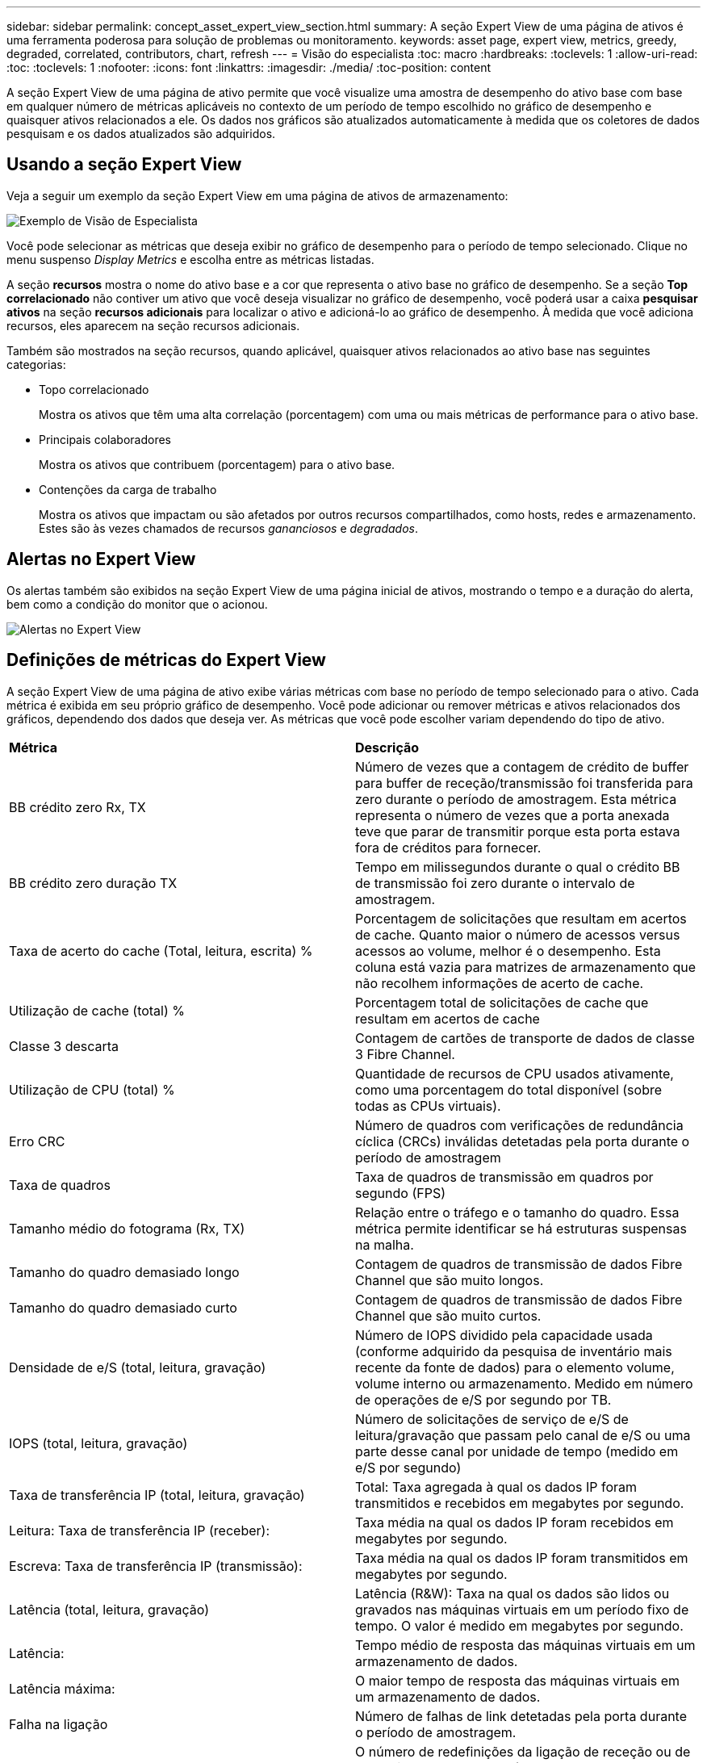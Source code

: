 ---
sidebar: sidebar 
permalink: concept_asset_expert_view_section.html 
summary: A seção Expert View de uma página de ativos é uma ferramenta poderosa para solução de problemas ou monitoramento. 
keywords: asset page, expert view, metrics, greedy, degraded, correlated, contributors, chart, refresh 
---
= Visão do especialista
:toc: macro
:hardbreaks:
:toclevels: 1
:allow-uri-read: 
:toc: 
:toclevels: 1
:nofooter: 
:icons: font
:linkattrs: 
:imagesdir: ./media/
:toc-position: content


[role="lead"]
A seção Expert View de uma página de ativo permite que você visualize uma amostra de desempenho do ativo base com base em qualquer número de métricas aplicáveis no contexto de um período de tempo escolhido no gráfico de desempenho e quaisquer ativos relacionados a ele. Os dados nos gráficos são atualizados automaticamente à medida que os coletores de dados pesquisam e os dados atualizados são adquiridos.



== Usando a seção Expert View

Veja a seguir um exemplo da seção Expert View em uma página de ativos de armazenamento:

image:Expert_View_2021.png["Exemplo de Visão de Especialista"]

Você pode selecionar as métricas que deseja exibir no gráfico de desempenho para o período de tempo selecionado. Clique no menu suspenso _Display Metrics_ e escolha entre as métricas listadas.

A seção *recursos* mostra o nome do ativo base e a cor que representa o ativo base no gráfico de desempenho. Se a seção *Top correlacionado* não contiver um ativo que você deseja visualizar no gráfico de desempenho, você poderá usar a caixa *pesquisar ativos* na seção *recursos adicionais* para localizar o ativo e adicioná-lo ao gráfico de desempenho. À medida que você adiciona recursos, eles aparecem na seção recursos adicionais.

Também são mostrados na seção recursos, quando aplicável, quaisquer ativos relacionados ao ativo base nas seguintes categorias:

* Topo correlacionado
+
Mostra os ativos que têm uma alta correlação (porcentagem) com uma ou mais métricas de performance para o ativo base.

* Principais colaboradores
+
Mostra os ativos que contribuem (porcentagem) para o ativo base.

* Contenções da carga de trabalho
+
Mostra os ativos que impactam ou são afetados por outros recursos compartilhados, como hosts, redes e armazenamento. Estes são às vezes chamados de recursos _gananciosos_ e _degradados_.





== Alertas no Expert View

Os alertas também são exibidos na seção Expert View de uma página inicial de ativos, mostrando o tempo e a duração do alerta, bem como a condição do monitor que o acionou.

image:Alerts_In_Expert_View.png["Alertas no Expert View"]



== Definições de métricas do Expert View

A seção Expert View de uma página de ativo exibe várias métricas com base no período de tempo selecionado para o ativo. Cada métrica é exibida em seu próprio gráfico de desempenho. Você pode adicionar ou remover métricas e ativos relacionados dos gráficos, dependendo dos dados que deseja ver. As métricas que você pode escolher variam dependendo do tipo de ativo.

|===


| *Métrica* | *Descrição* 


| BB crédito zero Rx, TX | Número de vezes que a contagem de crédito de buffer para buffer de receção/transmissão foi transferida para zero durante o período de amostragem. Esta métrica representa o número de vezes que a porta anexada teve que parar de transmitir porque esta porta estava fora de créditos para fornecer. 


| BB crédito zero duração TX | Tempo em milissegundos durante o qual o crédito BB de transmissão foi zero durante o intervalo de amostragem. 


| Taxa de acerto do cache (Total, leitura, escrita) % | Porcentagem de solicitações que resultam em acertos de cache. Quanto maior o número de acessos versus acessos ao volume, melhor é o desempenho. Esta coluna está vazia para matrizes de armazenamento que não recolhem informações de acerto de cache. 


| Utilização de cache (total) % | Porcentagem total de solicitações de cache que resultam em acertos de cache 


| Classe 3 descarta | Contagem de cartões de transporte de dados de classe 3 Fibre Channel. 


| Utilização de CPU (total) % | Quantidade de recursos de CPU usados ativamente, como uma porcentagem do total disponível (sobre todas as CPUs virtuais). 


| Erro CRC | Número de quadros com verificações de redundância cíclica (CRCs) inválidas detetadas pela porta durante o período de amostragem 


| Taxa de quadros | Taxa de quadros de transmissão em quadros por segundo (FPS) 


| Tamanho médio do fotograma (Rx, TX) | Relação entre o tráfego e o tamanho do quadro. Essa métrica permite identificar se há estruturas suspensas na malha. 


| Tamanho do quadro demasiado longo | Contagem de quadros de transmissão de dados Fibre Channel que são muito longos. 


| Tamanho do quadro demasiado curto | Contagem de quadros de transmissão de dados Fibre Channel que são muito curtos. 


| Densidade de e/S (total, leitura, gravação) | Número de IOPS dividido pela capacidade usada (conforme adquirido da pesquisa de inventário mais recente da fonte de dados) para o elemento volume, volume interno ou armazenamento. Medido em número de operações de e/S por segundo por TB. 


| IOPS (total, leitura, gravação) | Número de solicitações de serviço de e/S de leitura/gravação que passam pelo canal de e/S ou uma parte desse canal por unidade de tempo (medido em e/S por segundo) 


| Taxa de transferência IP (total, leitura, gravação) | Total: Taxa agregada à qual os dados IP foram transmitidos e recebidos em megabytes por segundo. 


| Leitura: Taxa de transferência IP (receber): | Taxa média na qual os dados IP foram recebidos em megabytes por segundo. 


| Escreva: Taxa de transferência IP (transmissão): | Taxa média na qual os dados IP foram transmitidos em megabytes por segundo. 


| Latência (total, leitura, gravação) | Latência (R&W): Taxa na qual os dados são lidos ou gravados nas máquinas virtuais em um período fixo de tempo. O valor é medido em megabytes por segundo. 


| Latência: | Tempo médio de resposta das máquinas virtuais em um armazenamento de dados. 


| Latência máxima: | O maior tempo de resposta das máquinas virtuais em um armazenamento de dados. 


| Falha na ligação | Número de falhas de link detetadas pela porta durante o período de amostragem. 


| Reposição da ligação Rx, TX | O número de redefinições da ligação de receção ou de transmissão durante o período de amostragem. Essa métrica representa o número de redefinições de link que foram emitidas pela porta anexada a essa porta. 


| % De utilização da memória (total) | Limite para a memória usada pelo host. 


| % R/W parcial (total) | Número total de vezes que uma operação de leitura/gravação cruza um limite de distribuição em qualquer módulo de disco em um LUN RAID 5, RAID 1/0 ou RAID 0 geralmente, os cruzamentos de faixa não são benéficos, porque cada um requer uma e/S adicional Uma porcentagem baixa indica um tamanho eficiente do elemento de distribuição e é uma indicação de alinhamento inadequado de um volume (ou um LUN NetApp). Para CLARiiON, esse valor é o número de cruzamentos de faixa divididos pelo número total de IOPS. 


| Erros de porta | Relatório de erros de porta durante o período de amostragem/período de tempo determinado. 


| Contagem de perda de sinal | Número de erros de perda de sinal. Se ocorrer um erro de perda de sinal, não existe uma ligação elétrica e existe um problema físico. 


| Taxa de swap (taxa total, em taxa, fora taxa) | Taxa na qual a memória é trocada dentro, fora ou ambos do disco para a memória ativa durante o período de amostragem. Este contador aplica-se a máquinas virtuais. 


| Contagem de perdas de sincronização | Número de erros de perda de sincronização. Se ocorrer um erro de perda de sincronização, o hardware não poderá fazer sentido do tráfego ou bloquear nele. Todo o equipamento pode não estar usando a mesma taxa de dados, ou a ótica ou as conexões físicas podem ser de baixa qualidade. A porta deve ressincronizar após cada erro, o que afeta o desempenho do sistema. Medido em KB/seg 


| Taxa de transferência (total, leitura, gravação) | Taxa na qual os dados estão sendo transmitidos, recebidos ou ambos em um período fixo de tempo em resposta a solicitações de serviço de e/S (medido em MB por segundo). 


| Limites de eliminação de tempo limite - TX | Contagem de quadros de transmissão descartados causada por tempo limite. 


| Taxa de tráfego (total, leitura, gravação) | Tráfego transmitido, recebido ou ambos recebidos durante o período de amostragem, em mebibytes por segundo. 


| Utilização de tráfego (Total, leitura, escrita) | Relação de tráfego recebido/transmitido/total para receber/transmitir/capacidade total, durante o período de amostragem. 


| Utilização (Total, leitura, escrita) % | Percentagem da largura de banda disponível utilizada para transmissão (TX) e receção (Rx). 


| Escrever pendente (total) | Número de solicitações de serviço de e/S de gravação pendentes. 
|===


== Usando a seção Expert View

A seção visualização de especialistas permite que você visualize gráficos de desempenho de um ativo com base em qualquer número de métricas aplicáveis durante um período de tempo escolhido e adicione ativos relacionados para comparar e contrastar o desempenho do ativo e do ativo relacionado em diferentes períodos de tempo.

.Passos
. Localize uma página de ativo fazendo uma das seguintes opções:
+
** PESQUISE e selecione um ativo específico.
** Selecione um ativo de um widget de painel.
** Consulte um conjunto de ativos e selecione um na lista de resultados.
+
A página de ativos é exibida. Por padrão, o gráfico de desempenho mostra duas métricas para o período de tempo selecionado para a página de ativo. Por exemplo, para um storage, o gráfico de desempenho mostra a latência e o total de IOPS por padrão. A seção recursos exibe o nome do recurso e uma seção recursos adicionais, que permite pesquisar ativos. Dependendo do ativo, você também pode ver os ativos nas seções Top Correlated, Top Colaborador, ganancioso e degradado. Se não houver ativos relevantes para essas seções, elas não serão exibidas.



. Você pode adicionar um gráfico de desempenho para uma métrica clicando em *Display Metrics* e selecionando as métricas que deseja exibir.
+
Um gráfico separado é exibido para cada métrica selecionada. O gráfico exibe os dados do período de tempo selecionado. Você pode alterar o período de tempo clicando em outro período de tempo no canto superior direito da página de ativos ou ampliando o zoom em qualquer gráfico.

+
Clique em *Display Metrics* para desmarcar qualquer gráfico. O gráfico de desempenho da métrica é removido do Expert View.

. Você pode posicionar o cursor sobre o gráfico e alterar os dados de métrica exibidos para esse gráfico clicando em qualquer uma das opções a seguir, dependendo do ativo:
+
** Leitura, escrita ou Total
** TX, Rx ou Total
+
Total é o padrão.

+
Você pode arrastar o cursor sobre os pontos de dados no gráfico para ver como o valor da métrica muda ao longo do período de tempo selecionado.



. Na seção recursos, você pode adicionar quaisquer ativos relacionados aos gráficos de desempenho:
+
** Você pode selecionar um ativo relacionado nas seções *Top correlacionado*, *Top Contribuidores*, *ganancioso* e *degradado* para adicionar dados desse ativo ao gráfico de desempenho para cada métrica selecionada.
+
Depois de selecionar o ativo, um bloco de cores aparece ao lado do ativo para indicar a cor de seus pontos de dados no gráfico.



. Clique em *Ocultar recursos* para ocultar o painel recursos adicionais. Clique em *Resources* para mostrar o painel.
+
** Para qualquer ativo mostrado, você pode clicar no nome do ativo para exibir sua página de ativo, ou você pode clicar na porcentagem que o ativo correlaciona ou contribui para o ativo base para ver mais informações sobre a relação do ativo com o ativo base.
+
Por exemplo, clicar na porcentagem vinculada ao lado de um ativo correlacionado superior exibe uma mensagem informativa comparando o tipo de correlação que o ativo tem com o ativo base.

** Se a seção superior correlacionada não contiver um ativo que você deseja exibir em um gráfico de desempenho para fins de comparação, você poderá usar a caixa pesquisar ativos na seção recursos adicionais para localizar outros ativos.




Depois de selecionar um ativo, ele é exibido na seção recursos adicionais. Quando você não quiser mais exibir informações sobre o ativo, clique no ícone de lixeira para excluir.
